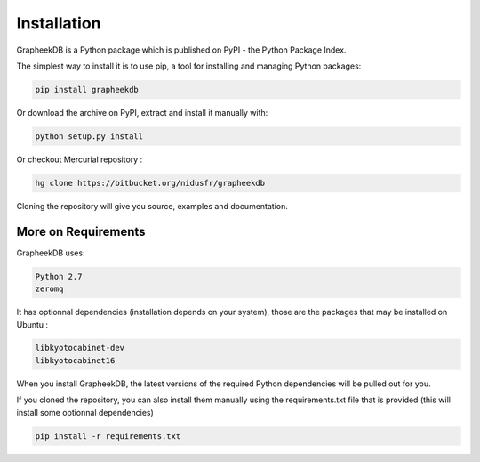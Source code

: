 Installation
============

GrapheekDB is a Python package which is published on PyPI - the Python Package Index.

The simplest way to install it is to use pip, a tool for installing and managing Python packages:

.. code:: bash

    pip install grapheekdb

Or download the archive on PyPI, extract and install it manually with:

.. code:: bash

    python setup.py install

Or checkout Mercurial repository :

.. code:: bash

    hg clone https://bitbucket.org/nidusfr/grapheekdb

Cloning the repository will give you source, examples and documentation.

More on Requirements
--------------------

GrapheekDB uses:

.. code:: bash

    Python 2.7
    zeromq

It has optionnal dependencies (installation depends on your system), those are the packages that may be installed on Ubuntu :

.. code:: bash

    libkyotocabinet-dev
    libkyotocabinet16

When you install GrapheekDB, the latest versions of the required Python dependencies will be pulled out for you.

If you cloned the repository, you can also install them manually using the requirements.txt file that is provided (this will install some optionnal dependencies)

.. code:: bash

    pip install -r requirements.txt

